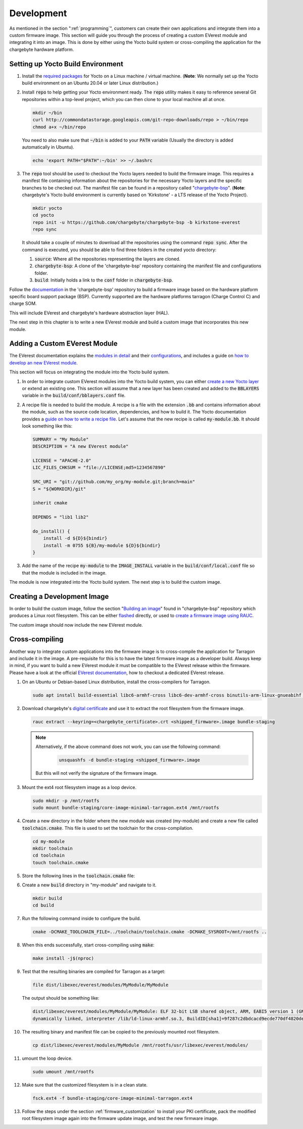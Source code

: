 .. _development.rst:

***********
Development
***********

As mentioned in the section ":ref:`programming`", customers can create their own applications and
integrate them into a custom firmware image. This section will guide you through the process of creating a custom
EVerest module and integrating it into an image. This is done by either using the Yocto build system or
cross-compiling the application for the chargebyte hardware platform.


Setting up Yocto Build Environment
==================================

#. Install the `required packages <https://docs.yoctoproject.org/ref-manual/system-requirements.html#required-packages-for-the-build-host>`_
   for Yocto on a Linux machine / virtual machine. (**Note**: We normally set up the Yocto build environment
   on an Ubuntu 20.04 or later Linux distribution.)
#. Install :code:`repo` to help getting your Yocto environment ready. The :code:`repo` utility makes it
   easy to reference several Git repositories within a top-level project, which you can then clone to your
   local machine all at once.

   .. code-block:: console

      mkdir ~/bin
      curl http://commondatastorage.googleapis.com/git-repo-downloads/repo > ~/bin/repo
      chmod a+x ~/bin/repo

   You need to also make sure that :code:`~/bin` is added to your :code:`PATH` variable
   (Usually the directory is added automatically in Ubuntu).

   .. code-block:: console

      echo 'export PATH="$PATH":~/bin' >> ~/.bashrc

#. The :code:`repo` tool should be used to checkout the Yocto layers needed to build the firmware image.
   This requires a manifest file containing information about the repositories for the necessary Yocto
   layers and the specific branches to be checked out. The manifest file can be found in a repository
   called "`chargebyte-bsp <https://github.com/chargebyte/chargebyte-bsp/tree/kirkstone-everest>`_".
   (**Note**: chargebyte's Yocto build environment is currently based on 'Kirkstone' - a LTS release of the Yocto Project).

   .. code-block:: console

      mkdir yocto
      cd yocto
      repo init -u https://github.com/chargebyte/chargebyte-bsp -b kirkstone-everest
      repo sync

   It should take a couple of minutes to download all the repositories using the command :code:`repo sync`.
   After the command is executed, you should be able to find three folders in the created yocto directory:

   #. :code:`source`: Where all the repositories representing the layers are cloned.
   #. :code:`chargebyte-bsp`: A clone of the 'chargebyte-bsp' repository containing the manifest file and configurations folder.
   #. :code:`build`: Initially holds a link to the :code:`conf` folder in :code:`chargebyte-bsp`.

Follow the `documentation <https://github.com/chargebyte/chargebyte-bsp/tree/kirkstone-everest/README.md>`_ in the
'chargebyte-bsp' repository to build a firmware image based on the hardware platform specific board support package (BSP).
Currently supported are the hardware platforms tarragon (Charge Control C) and charge SOM.

This will include EVerest and chargebyte's hardware abstraction layer (HAL).

The next step in this chapter is to write a new EVerest module and build a custom image that incorporates
this new module.

Adding a Custom EVerest Module
==============================

The EVerest documentation explains the `modules in detail <https://everest.github.io/nightly/general/04_detail_module_concept.html>`_
and their `configurations <https://everest.github.io/nightly/general/05_existing_modules.html>`_,
and includes a guide on `how to develop an new EVerest module <https://everest.github.io/nightly/tutorials/new_modules>`_.

This section will focus on integrating the module into the Yocto build system.

#. In order to integrate custom EVerest modules into the Yocto build system, you can either
   `create a new Yocto layer <https://docs.yoctoproject.org/dev-manual/layers.html#creating-your-own-layer>`_
   or extend an existing one. This section will assume that a new layer has been created and added
   to the :code:`BBLAYERS` variable in the :code:`build/conf/bblayers.conf` file.
#. A recipe file is needed to build the module. A recipe is a file with the extension :code:`.bb` and
   contains information about the module, such as the source code location, dependencies, and how to build it.
   The Yocto documentation provides a `guide on how to write a recipe file <https://docs.yoctoproject.org/dev-manual/new-recipe.html>`_.
   Let's assume that the new recipe is called :code:`my-module.bb`. It should look something like this:

   .. code-block:: console

      SUMMARY = "My Module"
      DESCRIPTION = "A new EVerest module"

      LICENSE = "APACHE-2.0"
      LIC_FILES_CHKSUM = "file://LICENSE;md5=1234567890"

      SRC_URI = "git://github.com/my_org/my-module.git;branch=main"
      S = "${WORKDIR}/git"

      inherit cmake

      DEPENDS = "lib1 lib2"

      do_install() {
          install -d ${D}${bindir}
          install -m 0755 ${B}/my-module ${D}${bindir}
      }

#. Add the name of the recipe :code:`my-module` to the :code:`IMAGE_INSTALL` variable in the
   :code:`build/conf/local.conf` file so that the module is included in the image.

The module is now integrated into the Yocto build system. The next step is to build the custom image.

Creating a Development Image
============================

In order to build the custom image, follow the section "`Building an image <https://github.com/chargebyte/chargebyte-bsp/tree/kirkstone-everest/README.md#user-content-build>`_"
found in "chargebyte-bsp" repository which produces a Linux root filesystem. This can be either
`flashed <https://github.com/chargebyte/chargebyte-bsp/tree/kirkstone-everest/README.md#user-content-flash>`_
directly, or used to `create a firmware image using RAUC <https://github.com/chargebyte/chargebyte-bsp/tree/kirkstone-everest/README.md#user-content-flash>`_.

The custom image should now include the new EVerest module.

.. _cross_compiling:

Cross-compiling
===============

Another way to integrate custom applications into the firmware image is to cross-compile the application
for Tarragon and include it in the image. A pre-requisite for this is to have the latest firmware image
as a developer build. Always keep in mind, if you want to build a new EVerest module it must be
compatible to the EVerest release within the firmware. Please have a look at the official
`EVerest documentation <https://everest.github.io/nightly/dev_tools/edm.html#setting-up-and-updating-a-workspace>`_,
how to checkout a dedicated EVerest release.

#. On an Ubuntu or Debian-based Linux distribution, install the cross-compilers for Tarragon.

   .. code-block:: console

      sudo apt install build-essential libc6-armhf-cross libc6-dev-armhf-cross binutils-arm-linux-gnueabihf gcc-arm-linux-gnueabihf g++-arm-linux-gnueabihf

#. Download chargebyte's `digital certificate <https://chargebyte.com/controllers-and-modules/evse-controllers/charge-control-c#downloads>`_
   and use it to extract the root filesystem from the firmware image.

   .. code-block:: console

      rauc extract --keyring=<chargebyte_certificate>.crt <shipped_firmware>.image bundle-staging

   .. note::
      Alternatively, if the above command does not work, you can use the following command:
       .. code-block:: console
       
          unsquashfs -d bundle-staging <shipped_firmware>.image

      But this will not verify the signature of the firmware image.

#. Mount the ext4 root filesystem image as a loop device.

   .. code-block:: console

      sudo mkdir -p /mnt/rootfs
      sudo mount bundle-staging/core-image-minimal-tarragon.ext4 /mnt/rootfs

#. Create a new directory in the folder where the new module was created (my-module) and create a new
   file called :code:`toolchain.cmake`. This file is used to set the toolchain for the cross-compilation.

   .. code-block:: console

      cd my-module
      mkdir toolchain
      cd toolchain
      touch toolchain.cmake


#. Store the following lines in the :code:`toolchain.cmake` file:

   .. literalinclude:: ../../includes/_static/files/toolchain.cmake

#. Create a new :code:`build` directory in "my-module" and navigate to it.

   .. code-block:: console

      mkdir build
      cd build

#. Run the following command inside to configure the build.

   .. code-block:: console

      cmake -DCMAKE_TOOLCHAIN_FILE=../toolchain/toolchain.cmake -DCMAKE_SYSROOT=/mnt/rootfs ..

#. When this ends successfully, start cross-compiling using :code:`make`:

   .. code-block:: console

      make install -j$(nproc)

#. Test that the resulting binaries are compiled for Tarragon as a target:

   .. code-block:: console

      file dist/libexec/everest/modules/MyModule/MyModule

   The output should be something like:

   .. code-block:: console

      dist/libexec/everest/modules/MyModule/MyModule: ELF 32-bit LSB shared object, ARM, EABI5 version 1 (GNU/Linux),
      dynamically linked, interpreter /lib/ld-linux-armhf.so.3, BuildID[sha1]=9f287c2dbdcacd9ecde770df4820de9218deb439, for GNU/Linux 3.2.0, not stripped

#. The resulting binary and manifest file can be copied to the previously mounted root filesystem.

   .. code-block:: console

      cp dist/libexec/everest/modules/MyModule /mnt/rootfs/usr/libexec/everest/modules/

#. umount the loop device.

   .. code-block:: console

      sudo umount /mnt/rootfs

#. Make sure that the customized filesystem is in a clean state.

   .. code-block:: console

      fsck.ext4 -f bundle-staging/core-image-minimal-tarragon.ext4

#. Follow the steps under the section :ref:`firmware_customization` to install your PKI certificate, pack
   the modified root filesystem image again into the firmware update image, and test the new firmware image.
